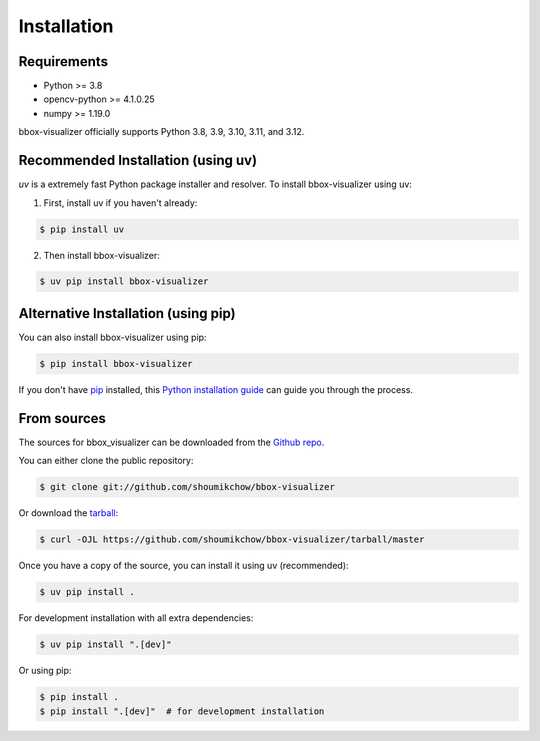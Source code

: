 .. highlight:: shell

============
Installation
============

Requirements
-----------

* Python >= 3.8
* opencv-python >= 4.1.0.25
* numpy >= 1.19.0

bbox-visualizer officially supports Python 3.8, 3.9, 3.10, 3.11, and 3.12.

Recommended Installation (using uv)
--------------------------------

`uv` is a extremely fast Python package installer and resolver. To install bbox-visualizer using uv:

1. First, install uv if you haven't already:

.. code-block:: console

    $ pip install uv

2. Then install bbox-visualizer:

.. code-block:: console

    $ uv pip install bbox-visualizer

Alternative Installation (using pip)
--------------------------------

You can also install bbox-visualizer using pip:

.. code-block:: console

    $ pip install bbox-visualizer

If you don't have `pip`_ installed, this `Python installation guide`_ can guide
you through the process.

.. _pip: https://pip.pypa.io
.. _Python installation guide: http://docs.python-guide.org/en/latest/starting/installation/


From sources
------------

The sources for bbox_visualizer can be downloaded from the `Github repo`_.

You can either clone the public repository:

.. code-block:: console

    $ git clone git://github.com/shoumikchow/bbox-visualizer

Or download the `tarball`_:

.. code-block:: console

    $ curl -OJL https://github.com/shoumikchow/bbox-visualizer/tarball/master

Once you have a copy of the source, you can install it using uv (recommended):

.. code-block:: console

    $ uv pip install .

For development installation with all extra dependencies:

.. code-block:: console

    $ uv pip install ".[dev]"

Or using pip:

.. code-block:: console

    $ pip install .
    $ pip install ".[dev]"  # for development installation


.. _Github repo: https://github.com/shoumikchow/bbox-visualizer
.. _tarball: https://github.com/shoumikchow/bbox-visualizer/tarball/master
